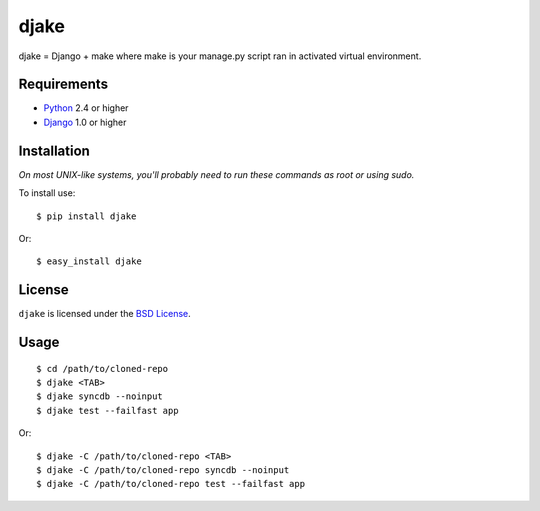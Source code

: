 =====
djake
=====

djake = Django + make where make is your manage.py script ran in activated
virtual environment.

Requirements
============

* `Python <http://www.python.org/>`_ 2.4 or higher
* `Django <http://www.djangoproject.com/>`_ 1.0 or higher

Installation
============

*On most UNIX-like systems, you'll probably need to run these commands as root
or using sudo.*

To install use::

    $ pip install djake

Or::

    $ easy_install djake

License
=======

``djake`` is licensed under the `BSD License
<http://github.com/playpauseandstop/djake/blob/master/LICENSE>`_.

Usage
=====

::

    $ cd /path/to/cloned-repo
    $ djake <TAB>
    $ djake syncdb --noinput
    $ djake test --failfast app

Or::

    $ djake -C /path/to/cloned-repo <TAB>
    $ djake -C /path/to/cloned-repo syncdb --noinput
    $ djake -C /path/to/cloned-repo test --failfast app
